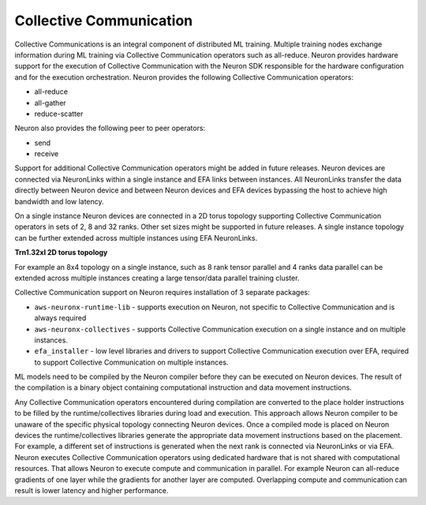 .. _feature_cccom:

Collective Communication
========================

Collective Communications is an integral component of distributed ML
training. Multiple training nodes exchange information during ML
training via Collective Communication operators such as all-reduce.
Neuron provides hardware support for the execution of Collective
Communication with the Neuron SDK responsible for the hardware
configuration and for the execution orchestration. Neuron provides the
following Collective Communication operators:

-  all-reduce
-  all-gather
-  reduce-scatter

Neuron also provides the following peer to peer operators:

-  send
-  receive

Support for additional Collective Communication operators might be added
in future releases. Neuron devices are connected via NeuronLinks within a single instance and EFA links between instances. All
NeuronLinks transfer the data directly between Neuron device and between
Neuron devices and EFA devices bypassing the host to achieve high
bandwidth and low latency.

On a single instance Neuron devices are connected in a 2D torus topology
supporting Collective Communication operators in sets of 2, 8 and 32
ranks. Other set sizes might be supported in future releases. A single
instance topology can be further extended across multiple instances
using EFA NeuronLinks.


.. image:: /images/trn1-topology.png
    :width: 400

**Trn1.32xl 2D torus topology**

For example an 8x4 topology on a single instance, such as 8 rank tensor
parallel and 4 ranks data parallel can be extended across multiple
instances creating a large tensor/data parallel training cluster.

Collective Communication support on Neuron requires installation of 3
separate packages:

-  ``aws-neuronx-runtime-lib`` - supports execution on Neuron, not
   specific to Collective Communication and is always required
-  ``aws-neuronx-collectives`` - supports Collective Communication
   execution on a single instance and on multiple instances.
-  ``efa_installer`` - low level libraries and drivers to support
   Collective Communication execution over EFA, required to support
   Collective Communication on multiple instances.

ML models need to be compiled by the Neuron compiler before they can be
executed on Neuron devices. The result of the compilation is a binary
object containing computational instruction and data movement
instructions.

Any Collective Communication operators encountered during compilation
are converted to the place holder instructions to be filled by the
runtime/collectives libraries during load and execution. This approach
allows Neuron compiler to be unaware of the specific physical topology
connecting Neuron devices. Once a compiled mode is placed on Neuron
devices the runtime/collectives libraries generate the appropriate data
movement instructions based on the placement. For example, a different
set of instructions is generated when the next rank is connected via
NeuronLinks or via EFA. Neuron executes Collective Communication
operators using dedicated hardware that is not shared with computational
resources. That allows Neuron to execute compute and communication in
parallel. For example Neuron can all-reduce gradients of one layer while
the gradients for another layer are computed. Overlapping compute and
communication can result is lower latency and higher performance.
